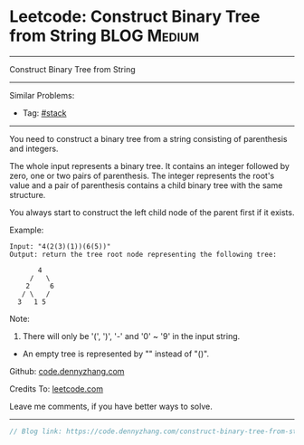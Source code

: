 * Leetcode: Construct Binary Tree from String                    :BLOG:Medium:
#+STARTUP: showeverything
#+OPTIONS: toc:nil \n:t ^:nil creator:nil d:nil
:PROPERTIES:
:type:     redo, stack
:END:
---------------------------------------------------------------------
Construct Binary Tree from String
---------------------------------------------------------------------
#+BEGIN_HTML
<a href="https://github.com/dennyzhang/code.dennyzhang.com/tree/master/problems/construct-binary-tree-from-string"><img align="right" width="200" height="183" src="https://www.dennyzhang.com/wp-content/uploads/denny/watermark/github.png" /></a>
#+END_HTML
Similar Problems:
- Tag: [[https://code.dennyzhang.com/tag/stack][#stack]]
---------------------------------------------------------------------
You need to construct a binary tree from a string consisting of parenthesis and integers.

The whole input represents a binary tree. It contains an integer followed by zero, one or two pairs of parenthesis. The integer represents the root's value and a pair of parenthesis contains a child binary tree with the same structure.

You always start to construct the left child node of the parent first if it exists.

Example:
#+BEGIN_EXAMPLE
Input: "4(2(3)(1))(6(5))"
Output: return the tree root node representing the following tree:

       4
     /   \
    2     6
   / \   / 
  3   1 5   
#+END_EXAMPLE

Note:
1. There will only be '(', ')', '-' and '0' ~ '9' in the input string.
- An empty tree is represented by "" instead of "()".

Github: [[https://github.com/dennyzhang/code.dennyzhang.com/tree/master/problems/construct-binary-tree-from-string][code.dennyzhang.com]]

Credits To: [[https://leetcode.com/problems/construct-binary-tree-from-string/description/][leetcode.com]]

Leave me comments, if you have better ways to solve.
---------------------------------------------------------------------

#+BEGIN_SRC go
// Blog link: https://code.dennyzhang.com/construct-binary-tree-from-string

#+END_SRC

#+BEGIN_HTML
<div style="overflow: hidden;">
<div style="float: left; padding: 5px"> <a href="https://www.linkedin.com/in/dennyzhang001"><img src="https://www.dennyzhang.com/wp-content/uploads/sns/linkedin.png" alt="linkedin" /></a></div>
<div style="float: left; padding: 5px"><a href="https://github.com/dennyzhang"><img src="https://www.dennyzhang.com/wp-content/uploads/sns/github.png" alt="github" /></a></div>
<div style="float: left; padding: 5px"><a href="https://www.dennyzhang.com/slack" target="_blank" rel="nofollow"><img src="https://www.dennyzhang.com/wp-content/uploads/sns/slack.png" alt="slack"/></a></div>
</div>
#+END_HTML
